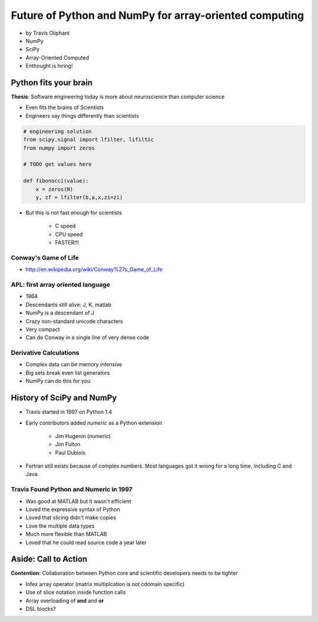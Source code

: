 ========================================================
Future of Python and NumPy for array-oriented computing
========================================================

* by Travis Oliphant

* NumPy
* SciPy
* Array-Oriented Computed
* Enthought is hiring!

Python fits your brain
========================

**Thesis**: Software engineering today is more about neuroscience than computer science

* Even fits the brains of Scientists
* Engineers say things differently than scientists

.. sourcecode:: python

    # engineering solution
    from scipy.signal import lfilter, lifiltic
    from numpy import zeros

    # TODO get values here

    def fibonocci(value):
        x = zeros(N)
        y, zf = lfilter(b,a,x,zi=zi)
        
* But this is not fast enough for scientists

    * C speed
    * CPU speed
    * FASTER!!!
        
Conway's Game of Life
----------------------

* http://en.wikipedia.org/wiki/Conway%27s_Game_of_Life


APL: first array oriented language
--------------------------------------------

* 1964
* Descendants still alive: J, K, matlab
* NumPy is a descendant of J
* Crazy non-standard unicode characters
* Very compact
* Can do Conway in a single line of very dense code

Derivative Calculations
------------------------

* Complex data can be memory intensive
* Big sets break even list generators
* NumPy can do this for you

History of SciPy and NumPy
===========================

* Travis started in 1997 on Python 1.4
* Early contributors added `numeric` as a Python extension

    * Jim Hugenin (`numeric`)
    * Jim Fulton
    * Paul Dubiois

* Fortran still exists because of complex numbers. Most languages got it wrong for a long time, including C and Java.


Travis Found Python and Numeric in 1997
------------------------------------------

* Was good at MATLAB but it wasn't efficient
* Loved the expressive syntax of Python
* Loved that slicing didn't make copies
* Love the multiple data types
* Much more flexible than MATLAB
* Loved that he could read source code a year later


Aside: Call to Action
===========================

**Contention:** Collaboration between Python core and scientific developers needs to be tighter

* Infex array operator (matrix multiplcation is not cdomain specific)
* Use of slice notation inside function calls
* Array overloading of **and** and **or**
* DSL blocks?
